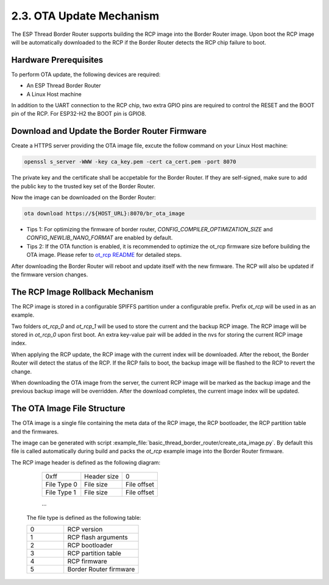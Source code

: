 ***************************
2.3. OTA Update Mechanism
***************************

The ESP Thread Border Router supports building the RCP image into the Border Router image. Upon boot the RCP image will be automatically downloaded to the RCP if the Border Router detects the RCP chip failure to boot.

Hardware Prerequisites
-----------------------

To perform OTA update, the following devices are required:

- An ESP Thread Border Router
- A Linux Host machine

In addition to the UART connection to the RCP chip, two extra GPIO pins are required to control the RESET and the BOOT pin of the RCP. For ESP32-H2 the BOOT pin is GPIO8.

Download and Update the Border Router Firmware
-----------------------------------------------

Create a HTTPS server providing the OTA image file, excute the follow command on your Linux Host machine:

.. code-block:: bash

    openssl s_server -WWW -key ca_key.pem -cert ca_cert.pem -port 8070

The private key and the certificate shall be accpetable for the Border Router. If they are self-signed, make sure to add the public key to the trusted key set of the Border Router.

Now the image can be downloaded on the Border Router:

.. code-block:: bash

    ota download https://${HOST_URL}:8070/br_ota_image

- Tips 1: For optimizing the firmware of border router, `CONFIG_COMPILER_OPTIMIZATION_SIZE` and `CONFIG_NEWLIB_NANO_FORMAT` are enabled by default.
- Tips 2: If the OTA function is enabled, it is recommended to optimize the ot_rcp firmware size before building the OTA image. Please refer to `ot_rcp README <https://github.com/espressif/esp-idf/blob/master/examples/openthread/ot_rcp/README.md>`_ for detailed steps.

After downloading the Border Router will reboot and update itself with the new firmware. The RCP will also be updated if the firmware version changes.


The RCP Image Rollback Mechanism
---------------------------------

The RCP image is stored in a configurable SPIFFS partition under a configurable prefix. Prefix `ot_rcp` will be used in as an example.

Two folders `ot_rcp_0` and `ot_rcp_1` will be used to store the current and the backup RCP image. The RCP image will be stored in `ot_rcp_0` upon first boot. An extra key-value pair will be added in the nvs for storing the current RCP image index.

When applying the RCP update, the RCP image with the current index will be downloaded. After the reboot, the Border Router will detect the status of the RCP. If the RCP fails to boot, the backup image will be flashed to the RCP to revert the change.

When downloading the OTA image from the server, the current RCP image will be marked as the backup image and the previous backup image will be overridden. After the download completes, the current image index will be updated.


The OTA Image File Structure
-----------------------------

The OTA image is a single file containing the meta data of the RCP image, the RCP bootloader, the RCP partition table and the firmwares.

The image can be generated with script :example_file:`basic_thread_border_router/create_ota_image.py`. By default this file is called automatically during build and packs the `ot_rcp` example image into the Border Router firmware.

The RCP image header is defined as the following diagram:

    +---------------+----------------+---------------+
    |     0xff      |  Header size   |       0       |
    +---------------+----------------+---------------+
    |  File Type 0  |  File size     |  File offset  |
    +---------------+----------------+---------------+
    |  File Type 1  |  File size     |  File offset  |
    +---------------+----------------+---------------+

    ...


 The file type is defined as the following table:

 .. list-table::
   :widths: 25 50

   * - 0
     - RCP version
   * - 1
     - RCP flash arguments
   * - 2
     - RCP bootloader
   * - 3
     - RCP partition table
   * - 4
     - RCP firmware
   * - 5
     - Border Router firmware
